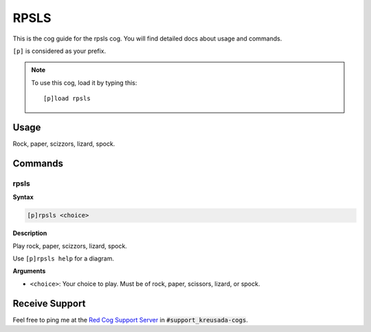 .. _rpsls:

=====
RPSLS
=====

This is the cog guide for the rpsls cog. You will
find detailed docs about usage and commands.

``[p]`` is considered as your prefix.

.. note:: To use this cog, load it by typing this::

        [p]load rpsls

.. _rpsls-usage:

-----
Usage
-----

Rock, paper, scizzors, lizard, spock.

.. image:: /image_rpsls-help.png
    :alt: rlpls help

.. _rpsls-commands:

--------
Commands
--------

.. _rpsls-command-rpsls:

^^^^^
rpsls
^^^^^

**Syntax**

.. code-block:: ini

    [p]rpsls <choice>

**Description**

Play rock, paper, scizzors, lizard, spock.

Use ``[p]rpsls help`` for a diagram.

**Arguments**

* ``<choice>``: Your choice to play. Must be of rock, paper, scissors, lizard, or spock.

---------------
Receive Support
---------------

Feel free to ping me at the `Red Cog Support Server <https://discord.gg/GET4DVk>`_ in :code:`#support_kreusada-cogs`.
